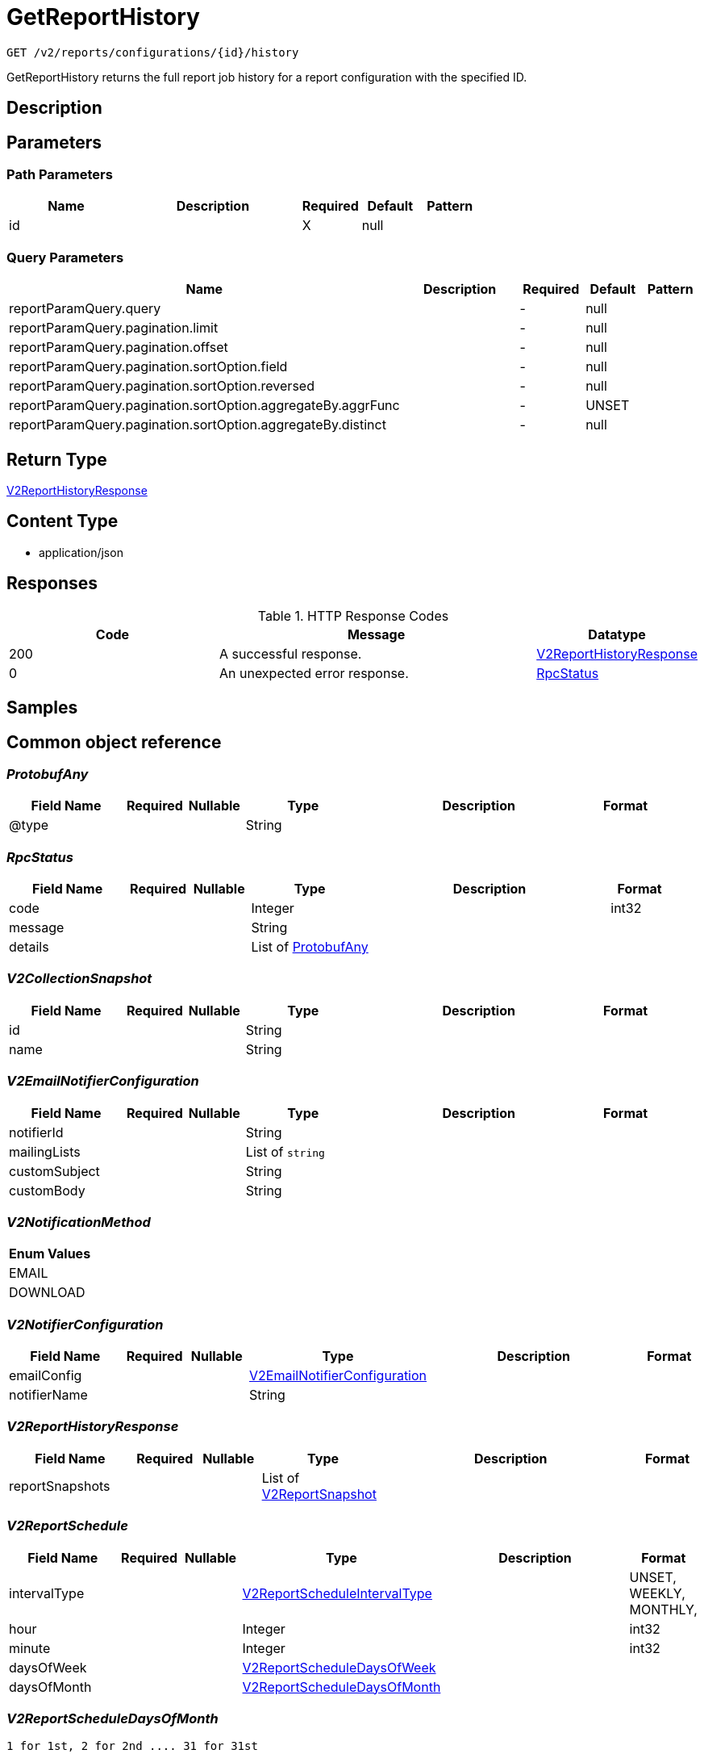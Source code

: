 // Auto-generated by scripts. Do not edit.
:_mod-docs-content-type: ASSEMBLY
:context: _v2_reports_configurations_id_history_get





[id="GetReportHistory_{context}"]
= GetReportHistory

:toc: macro
:toc-title:

toc::[]


`GET /v2/reports/configurations/{id}/history`

GetReportHistory returns the full report job history for a report configuration with the specified ID.

== Description







== Parameters

=== Path Parameters

[cols="2,3,1,1,1"]
|===
|Name| Description| Required| Default| Pattern

| id
|
| X
| null
|

|===




=== Query Parameters

[cols="2,3,1,1,1"]
|===
|Name| Description| Required| Default| Pattern

| reportParamQuery.query
|
| -
| null
|

| reportParamQuery.pagination.limit
|
| -
| null
|

| reportParamQuery.pagination.offset
|
| -
| null
|

| reportParamQuery.pagination.sortOption.field
|
| -
| null
|

| reportParamQuery.pagination.sortOption.reversed
|
| -
| null
|

| reportParamQuery.pagination.sortOption.aggregateBy.aggrFunc
|
| -
| UNSET
|

| reportParamQuery.pagination.sortOption.aggregateBy.distinct
|
| -
| null
|

|===


== Return Type

<<V2ReportHistoryResponse_{context}, V2ReportHistoryResponse>>


== Content Type

* application/json

== Responses

.HTTP Response Codes
[cols="2,3,1"]
|===
| Code | Message | Datatype


| 200
| A successful response.
|  <<V2ReportHistoryResponse_{context}, V2ReportHistoryResponse>>


| 0
| An unexpected error response.
|  <<RpcStatus_{context}, RpcStatus>>

|===

== Samples









ifdef::internal-generation[]
== Implementation



endif::internal-generation[]


[id="common-object-reference_{context}"]
== Common object reference



[id="ProtobufAny_{context}"]
=== _ProtobufAny_
 




[.fields-ProtobufAny]
[cols="2,1,1,2,4,1"]
|===
| Field Name| Required| Nullable | Type| Description | Format

| @type
| 
| 
|   String  
| 
|     

|===



[id="RpcStatus_{context}"]
=== _RpcStatus_
 




[.fields-RpcStatus]
[cols="2,1,1,2,4,1"]
|===
| Field Name| Required| Nullable | Type| Description | Format

| code
| 
| 
|   Integer  
| 
| int32    

| message
| 
| 
|   String  
| 
|     

| details
| 
| 
|   List   of <<ProtobufAny_{context}, ProtobufAny>>
| 
|     

|===



[id="V2CollectionSnapshot_{context}"]
=== _V2CollectionSnapshot_
 




[.fields-V2CollectionSnapshot]
[cols="2,1,1,2,4,1"]
|===
| Field Name| Required| Nullable | Type| Description | Format

| id
| 
| 
|   String  
| 
|     

| name
| 
| 
|   String  
| 
|     

|===



[id="V2EmailNotifierConfiguration_{context}"]
=== _V2EmailNotifierConfiguration_
 




[.fields-V2EmailNotifierConfiguration]
[cols="2,1,1,2,4,1"]
|===
| Field Name| Required| Nullable | Type| Description | Format

| notifierId
| 
| 
|   String  
| 
|     

| mailingLists
| 
| 
|   List   of `string`
| 
|     

| customSubject
| 
| 
|   String  
| 
|     

| customBody
| 
| 
|   String  
| 
|     

|===



[id="V2NotificationMethod_{context}"]
=== _V2NotificationMethod_
 






[.fields-V2NotificationMethod]
[cols="1"]
|===
| Enum Values

| EMAIL
| DOWNLOAD

|===


[id="V2NotifierConfiguration_{context}"]
=== _V2NotifierConfiguration_
 




[.fields-V2NotifierConfiguration]
[cols="2,1,1,2,4,1"]
|===
| Field Name| Required| Nullable | Type| Description | Format

| emailConfig
| 
| 
| <<V2EmailNotifierConfiguration_{context}, V2EmailNotifierConfiguration>>    
| 
|     

| notifierName
| 
| 
|   String  
| 
|     

|===



[id="V2ReportHistoryResponse_{context}"]
=== _V2ReportHistoryResponse_
 




[.fields-V2ReportHistoryResponse]
[cols="2,1,1,2,4,1"]
|===
| Field Name| Required| Nullable | Type| Description | Format

| reportSnapshots
| 
| 
|   List   of <<V2ReportSnapshot_{context}, V2ReportSnapshot>>
| 
|     

|===



[id="V2ReportSchedule_{context}"]
=== _V2ReportSchedule_
 




[.fields-V2ReportSchedule]
[cols="2,1,1,2,4,1"]
|===
| Field Name| Required| Nullable | Type| Description | Format

| intervalType
| 
| 
|  <<V2ReportScheduleIntervalType_{context}, V2ReportScheduleIntervalType>>  
| 
|    UNSET, WEEKLY, MONTHLY,  

| hour
| 
| 
|   Integer  
| 
| int32    

| minute
| 
| 
|   Integer  
| 
| int32    

| daysOfWeek
| 
| 
| <<V2ReportScheduleDaysOfWeek_{context}, V2ReportScheduleDaysOfWeek>>    
| 
|     

| daysOfMonth
| 
| 
| <<V2ReportScheduleDaysOfMonth_{context}, V2ReportScheduleDaysOfMonth>>    
| 
|     

|===



[id="V2ReportScheduleDaysOfMonth_{context}"]
=== _V2ReportScheduleDaysOfMonth_
 1 for 1st, 2 for 2nd .... 31 for 31st




[.fields-V2ReportScheduleDaysOfMonth]
[cols="2,1,1,2,4,1"]
|===
| Field Name| Required| Nullable | Type| Description | Format

| days
| 
| 
|   List   of `integer`
| 
| int32    

|===



[id="V2ReportScheduleDaysOfWeek_{context}"]
=== _V2ReportScheduleDaysOfWeek_
 Sunday = 0, Monday = 1, .... Saturday =  6




[.fields-V2ReportScheduleDaysOfWeek]
[cols="2,1,1,2,4,1"]
|===
| Field Name| Required| Nullable | Type| Description | Format

| days
| 
| 
|   List   of `integer`
| 
| int32    

|===



[id="V2ReportScheduleIntervalType_{context}"]
=== _V2ReportScheduleIntervalType_
 






[.fields-V2ReportScheduleIntervalType]
[cols="1"]
|===
| Enum Values

| UNSET
| WEEKLY
| MONTHLY

|===


[id="V2ReportSnapshot_{context}"]
=== _V2ReportSnapshot_
 




[.fields-V2ReportSnapshot]
[cols="2,1,1,2,4,1"]
|===
| Field Name| Required| Nullable | Type| Description | Format

| reportConfigId
| 
| 
|   String  
| 
|     

| reportJobId
| 
| 
|   String  
| 
|     

| name
| 
| 
|   String  
| 
|     

| description
| 
| 
|   String  
| 
|     

| vulnReportFilters
| 
| 
| <<V2VulnerabilityReportFilters_{context}, V2VulnerabilityReportFilters>>    
| 
|     

| collectionSnapshot
| 
| 
| <<V2CollectionSnapshot_{context}, V2CollectionSnapshot>>    
| 
|     

| schedule
| 
| 
| <<V2ReportSchedule_{context}, V2ReportSchedule>>    
| 
|     

| reportStatus
| 
| 
| <<V2ReportStatus_{context}, V2ReportStatus>>    
| 
|     

| notifiers
| 
| 
|   List   of <<V2NotifierConfiguration_{context}, V2NotifierConfiguration>>
| 
|     

| user
| 
| 
| <<V2SlimUser_{context}, V2SlimUser>>    
| 
|     

| isDownloadAvailable
| 
| 
|   Boolean  
| 
|     

|===



[id="V2ReportStatus_{context}"]
=== _V2ReportStatus_
 




[.fields-V2ReportStatus]
[cols="2,1,1,2,4,1"]
|===
| Field Name| Required| Nullable | Type| Description | Format

| runState
| 
| 
|  <<V2ReportStatusRunState_{context}, V2ReportStatusRunState>>  
| 
|    WAITING, PREPARING, GENERATED, DELIVERED, FAILURE,  

| completedAt
| 
| 
|   Date  
| 
| date-time    

| errorMsg
| 
| 
|   String  
| 
|     

| reportRequestType
| 
| 
|  <<V2ReportStatusReportMethod_{context}, V2ReportStatusReportMethod>>  
| 
|    ON_DEMAND, SCHEDULED,  

| reportNotificationMethod
| 
| 
|  <<V2NotificationMethod_{context}, V2NotificationMethod>>  
| 
|    EMAIL, DOWNLOAD,  

|===



[id="V2ReportStatusReportMethod_{context}"]
=== _V2ReportStatusReportMethod_
 






[.fields-V2ReportStatusReportMethod]
[cols="1"]
|===
| Enum Values

| ON_DEMAND
| SCHEDULED

|===


[id="V2ReportStatusRunState_{context}"]
=== _V2ReportStatusRunState_
 






[.fields-V2ReportStatusRunState]
[cols="1"]
|===
| Enum Values

| WAITING
| PREPARING
| GENERATED
| DELIVERED
| FAILURE

|===


[id="V2SlimUser_{context}"]
=== _V2SlimUser_
 




[.fields-V2SlimUser]
[cols="2,1,1,2,4,1"]
|===
| Field Name| Required| Nullable | Type| Description | Format

| id
| 
| 
|   String  
| 
|     

| name
| 
| 
|   String  
| 
|     

|===



[id="V2VulnerabilityReportFilters_{context}"]
=== _V2VulnerabilityReportFilters_
 




[.fields-V2VulnerabilityReportFilters]
[cols="2,1,1,2,4,1"]
|===
| Field Name| Required| Nullable | Type| Description | Format

| fixability
| 
| 
|  <<VulnerabilityReportFiltersFixability_{context}, VulnerabilityReportFiltersFixability>>  
| 
|    BOTH, FIXABLE, NOT_FIXABLE,  

| severities
| 
| 
|   List   of <<VulnerabilityReportFiltersVulnerabilitySeverity_{context}, VulnerabilityReportFiltersVulnerabilitySeverity>>
| 
|     

| imageTypes
| 
| 
|   List   of <<VulnerabilityReportFiltersImageType_{context}, VulnerabilityReportFiltersImageType>>
| 
|     

| allVuln
| 
| 
|   Boolean  
| 
|     

| sinceLastSentScheduledReport
| 
| 
|   Boolean  
| 
|     

| sinceStartDate
| 
| 
|   Date  
| 
| date-time    

| includeNvdCvss
| 
| 
|   Boolean  
| 
|     

|===



[id="VulnerabilityReportFiltersFixability_{context}"]
=== _VulnerabilityReportFiltersFixability_
 






[.fields-VulnerabilityReportFiltersFixability]
[cols="1"]
|===
| Enum Values

| BOTH
| FIXABLE
| NOT_FIXABLE

|===


[id="VulnerabilityReportFiltersImageType_{context}"]
=== _VulnerabilityReportFiltersImageType_
 






[.fields-VulnerabilityReportFiltersImageType]
[cols="1"]
|===
| Enum Values

| DEPLOYED
| WATCHED

|===


[id="VulnerabilityReportFiltersVulnerabilitySeverity_{context}"]
=== _VulnerabilityReportFiltersVulnerabilitySeverity_
 






[.fields-VulnerabilityReportFiltersVulnerabilitySeverity]
[cols="1"]
|===
| Enum Values

| UNKNOWN_VULNERABILITY_SEVERITY
| LOW_VULNERABILITY_SEVERITY
| MODERATE_VULNERABILITY_SEVERITY
| IMPORTANT_VULNERABILITY_SEVERITY
| CRITICAL_VULNERABILITY_SEVERITY

|===


